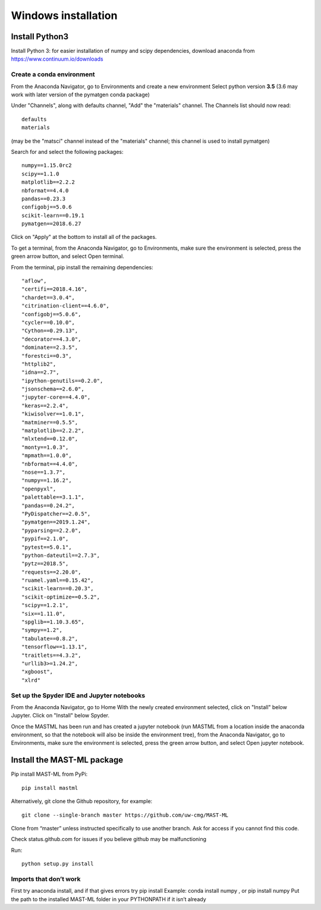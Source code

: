 ***************************
Windows installation
***************************

==================
Install Python3
==================

Install Python 3: for easier installation of numpy and scipy dependencies,
download anaconda from https://www.continuum.io/downloads

---------------------------------
Create a conda environment
---------------------------------

From the Anaconda Navigator, go to Environments and create a new environment
Select python version **3.5** (3.6 may work with later version of the pymatgen
conda package)

Under "Channels", along with defaults channel, "Add" the "materials" channel.
The Channels list should now read::

    defaults
    materials

(may be the "matsci" channel instead of the "materials" channel;
this channel is used to install pymatgen)

Search for and select the following packages::

    numpy==1.15.0rc2
    scipy==1.1.0
    matplotlib==2.2.2
    nbformat==4.4.0
    pandas==0.23.3
    configobj==5.0.6
    scikit-learn==0.19.1
    pymatgen==2018.6.27

Click on "Apply" at the bottom to install all of the packages.

To get a terminal, from the Anaconda Navigator, go to
Environments, make sure the environment is selected, press the green arrow
button, and select Open terminal.

From the terminal, pip install the remaining dependencies::

    "aflow",
    "certifi==2018.4.16",
    "chardet==3.0.4",
    "citrination-client==4.6.0",
    "configobj==5.0.6",
    "cycler==0.10.0",
    "Cython==0.29.13",
    "decorator==4.3.0",
    "dominate==2.3.5",
    "forestci==0.3",
    "httplib2",
    "idna==2.7",
    "ipython-genutils==0.2.0",
    "jsonschema==2.6.0",
    "jupyter-core==4.4.0",
    "keras==2.2.4",
    "kiwisolver==1.0.1",
    "matminer==0.5.5",
    "matplotlib==2.2.2",
    "mlxtend==0.12.0",
    "monty==1.0.3",
    "mpmath==1.0.0",
    "nbformat==4.4.0",
    "nose==1.3.7",
    "numpy==1.16.2",
    "openpyxl",
    "palettable==3.1.1",
    "pandas==0.24.2",
    "PyDispatcher==2.0.5",
    "pymatgen==2019.1.24",
    "pyparsing==2.2.0",
    "pypif==2.1.0",
    "pytest==5.0.1",
    "python-dateutil==2.7.3",
    "pytz==2018.5",
    "requests==2.20.0",
    "ruamel.yaml==0.15.42",
    "scikit-learn==0.20.3",
    "scikit-optimize==0.5.2",
    "scipy==1.2.1",
    "six==1.11.0",
    "spglib==1.10.3.65",
    "sympy==1.2",
    "tabulate==0.8.2",
    "tensorflow==1.13.1",
    "traitlets==4.3.2",
    "urllib3>=1.24.2",
    "xgboost",
    "xlrd"

-------------------------------------------------
Set up the Spyder IDE and Jupyter notebooks
-------------------------------------------------
From the Anaconda Navigator, go to Home
With the newly created environment selected, click on "Install" below Jupyter.
Click on "Install" below Spyder.

Once the MASTML has been run and has created a jupyter notebook (run MASTML
from a location inside the anaconda environment, so that the notebook will
also be inside the environment tree), from the Anaconda Navigator, go to
Environments, make sure the environment is selected, press the green arrow
button, and select Open jupyter notebook.

=====================================
Install the MAST-ML package
=====================================

Pip install MAST-ML from PyPi::

    pip install mastml

Alternatively, git clone the Github repository, for example::

    git clone --single-branch master https://github.com/uw-cmg/MAST-ML

Clone from “master” unless instructed specifically to use another branch.
Ask for access if you cannot find this code.

Check status.github.com for issues if you believe github may be malfunctioning

Run::

    python setup.py install

-------------------------
Imports that don’t work
-------------------------
First try anaconda install, and if that gives errors try pip install
Example: conda install numpy , or pip install numpy
Put the path to the installed MAST-ML folder in your PYTHONPATH if it isn’t already